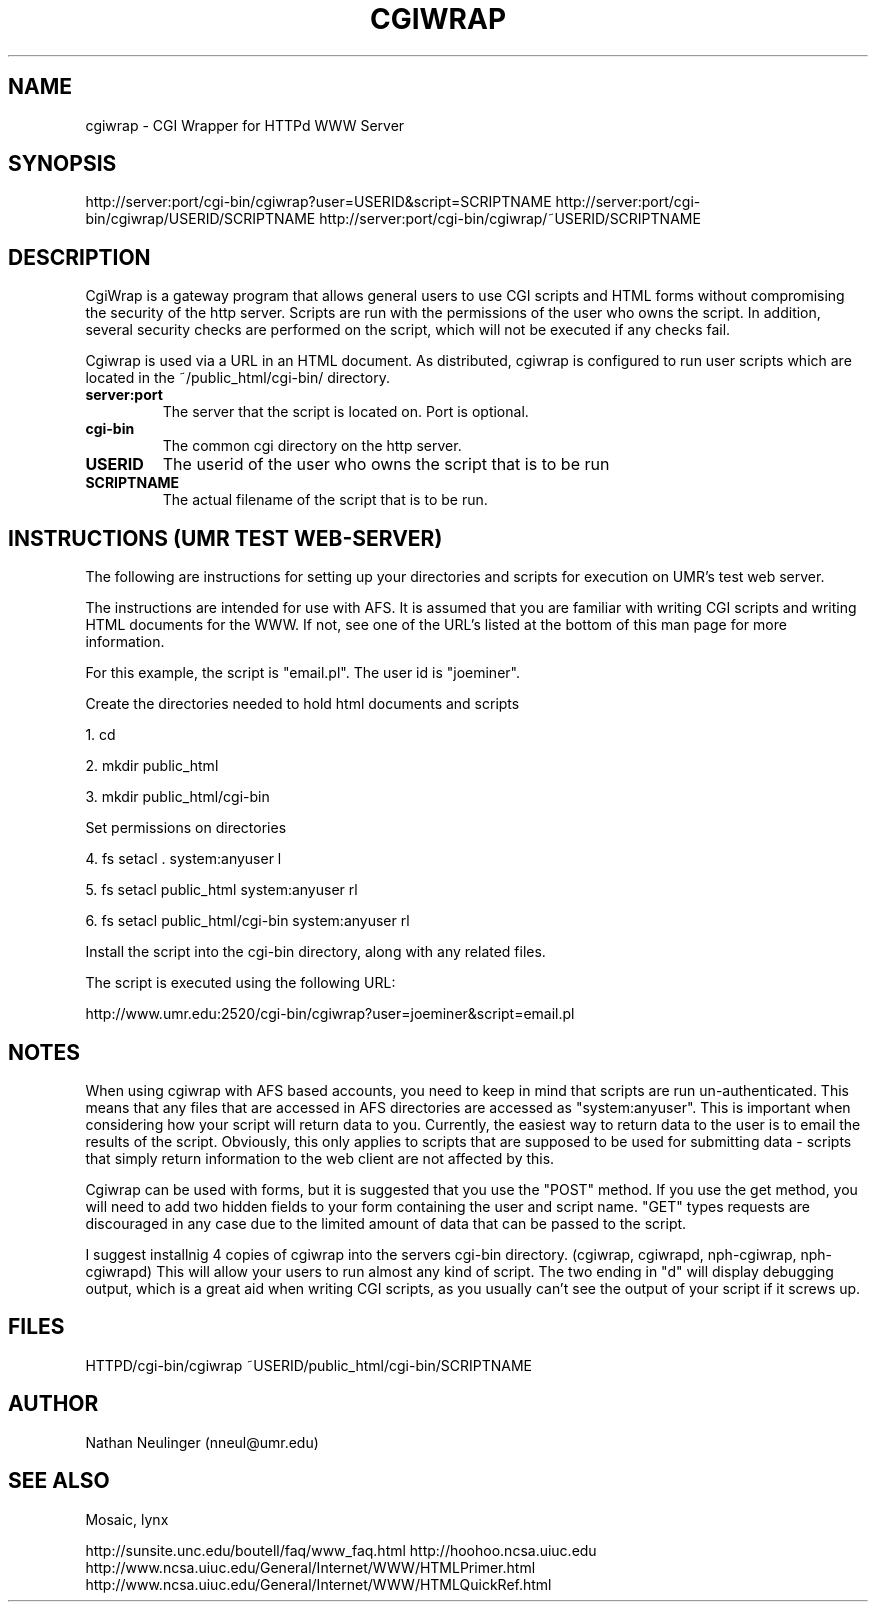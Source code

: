 .\"
.\" CGIWrap - Written by Nathan Neulinger - 1994
.\" Email To: nneul@umr.edu
.\" University of Missouri - Rolla
.\"
.TH CGIWRAP 1
.UC 4
.SH NAME

cgiwrap \- CGI Wrapper for HTTPd WWW Server
.SH SYNOPSIS

http://server:port/cgi\-bin/cgiwrap?user=USERID&script=SCRIPTNAME
http://server:port/cgi\-bin/cgiwrap/USERID/SCRIPTNAME
http://server:port/cgi\-bin/cgiwrap/~USERID/SCRIPTNAME
.SH DESCRIPTION

CgiWrap is a gateway program that allows general users to use CGI scripts 
and HTML forms without compromising the security of the http server. 
Scripts are run with the permissions of the user who owns the script. In 
addition, several security checks are performed on the script, which will 
not be executed if any checks fail.

Cgiwrap is used via a URL in an HTML document. As distributed, cgiwrap 
is configured to run user scripts which are located in the 
~/public_html/cgi-bin/ directory.
.TP
.B server:port
The server that the script is located on. Port is optional.
.TP
.B cgi\-bin
The common cgi directory on the http server.
.TP
.B USERID
The userid of the user who owns the script that is to be run
.TP
.B SCRIPTNAME
The actual filename of the script that is to be run.
.SH INSTRUCTIONS (UMR TEST WEB-SERVER)

The following are instructions for setting up your directories and scripts
for execution on UMR's test web server. 

The instructions are intended for use with AFS. It is assumed that you are 
familiar with writing CGI scripts and writing HTML documents for the WWW. 
If not, see one of the URL's listed at the bottom of this man page for more 
information.

For this example, the script is "email.pl". The user id is "joeminer". 

Create the directories needed to hold html documents and scripts
.P
1. cd 
.P
2. mkdir public_html 
.P
3. mkdir public_html/cgi-bin  

Set permissions on directories
.P
4. fs setacl . system:anyuser l
.P
5. fs setacl public_html system:anyuser rl
.P
6. fs setacl public_html/cgi-bin system:anyuser rl	

Install the script into the cgi-bin directory, along with any related 
files.

The script is executed using the following URL:

http://www.umr.edu:2520/cgi\-bin/cgiwrap?user=joeminer&script=email.pl
.SH NOTES

When using cgiwrap with AFS based accounts, you need to keep in mind that
scripts are run un-authenticated. This means that any files that are accessed
in AFS directories are accessed as "system:anyuser". This is important when
considering how your script will return data to you. Currently, the easiest
way to return data to the user is to email the results of the script. Obviously,
this only applies to scripts that are supposed to be used for submitting data - 
scripts that simply return information to the web client are not affected by 
this.

Cgiwrap can be used with forms, but it is suggested that you use the 
"POST" method. If you use the get method, you will need to add two hidden 
fields to your form containing the user and script name. "GET" types 
requests are discouraged in any case due to the limited amount of data 
that can be passed to the script.

I suggest installnig 4 copies of cgiwrap into the servers cgi\-bin directory.
(cgiwrap, cgiwrapd, nph-cgiwrap, nph-cgiwrapd) This will allow your users 
to run almost any kind of script. The two ending in "d" will display 
debugging output, which is a great aid when writing CGI scripts, as you 
usually can't see the output of your script if it screws up.

.SH FILES
HTTPD/cgi-bin/cgiwrap
~USERID/public_html/cgi-bin/SCRIPTNAME
.SH AUTHOR
Nathan Neulinger (nneul@umr.edu)
.SH "SEE ALSO"
Mosaic, lynx

http://sunsite.unc.edu/boutell/faq/www_faq.html
http://hoohoo.ncsa.uiuc.edu
http://www.ncsa.uiuc.edu/General/Internet/WWW/HTMLPrimer.html
http://www.ncsa.uiuc.edu/General/Internet/WWW/HTMLQuickRef.html
